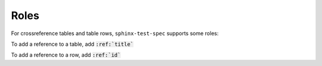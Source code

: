 .. _roles:

Roles
=====

.. todo:: überarbeiten

For crossreference tables and table rows, ``sphinx-test-spec`` supports some roles:

.. rst:role:: tbl

To add a reference to a table, add :code:`:ref:`title``

.. rst:role:: tbl:row

To add a reference to a row, add :code:`:ref:`id``
